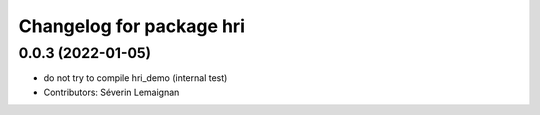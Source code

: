 ^^^^^^^^^^^^^^^^^^^^^^^^^
Changelog for package hri
^^^^^^^^^^^^^^^^^^^^^^^^^

0.0.3 (2022-01-05)
------------------
* do not try to compile hri_demo (internal test)
* Contributors: Séverin Lemaignan
